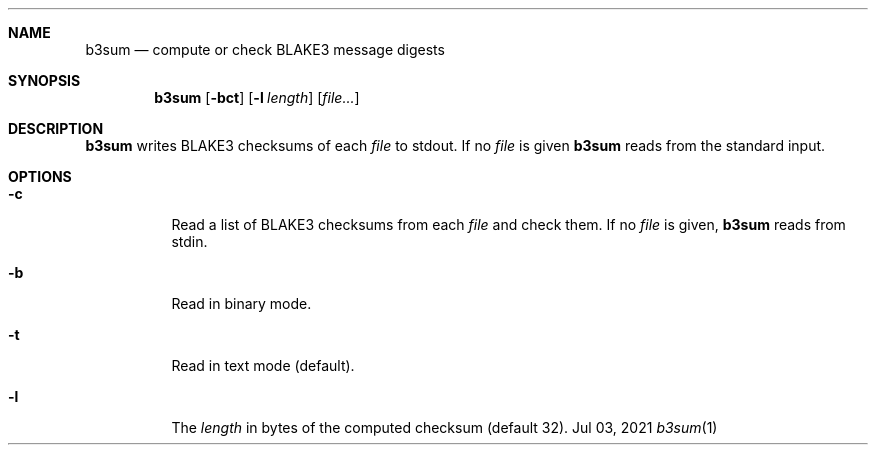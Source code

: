 .Dd Jul 03, 2021
.Dt b3sum 1
.Sh NAME
.Nm b3sum
.Nd compute or check BLAKE3 message digests
.Sh SYNOPSIS
.Nm
.Op Fl bct
.Op Fl l Ar length
.Op Ar file...
.Sh DESCRIPTION
.Nm
writes BLAKE3 checksums of each
.Ar file
to stdout. If no
.Ar file
is given
.Nm
reads from the standard input.
.Sh OPTIONS
.Bl -tag
.It Fl c
Read a list of BLAKE3 checksums from each
.Ar file
and check them. If no
.Ar file
is given,
.Nm
reads from stdin.
.It Fl b
Read in binary mode.
.It Fl t
Read in text mode (default).
.It Fl l
The
.Ar length
in bytes
of the computed checksum (default 32).
.El

